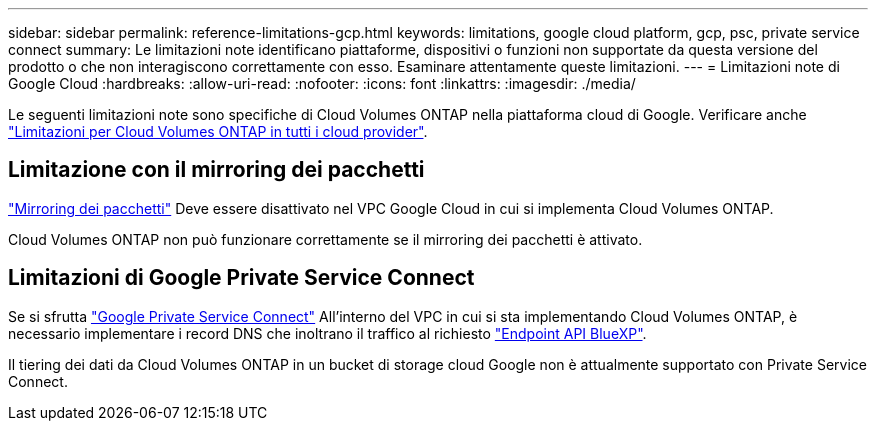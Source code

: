 ---
sidebar: sidebar 
permalink: reference-limitations-gcp.html 
keywords: limitations, google cloud platform, gcp, psc, private service connect 
summary: Le limitazioni note identificano piattaforme, dispositivi o funzioni non supportate da questa versione del prodotto o che non interagiscono correttamente con esso. Esaminare attentamente queste limitazioni. 
---
= Limitazioni note di Google Cloud
:hardbreaks:
:allow-uri-read: 
:nofooter: 
:icons: font
:linkattrs: 
:imagesdir: ./media/


[role="lead"]
Le seguenti limitazioni note sono specifiche di Cloud Volumes ONTAP nella piattaforma cloud di Google. Verificare anche link:reference-limitations.html["Limitazioni per Cloud Volumes ONTAP in tutti i cloud provider"].



== Limitazione con il mirroring dei pacchetti

https://cloud.google.com/vpc/docs/packet-mirroring["Mirroring dei pacchetti"^] Deve essere disattivato nel VPC Google Cloud in cui si implementa Cloud Volumes ONTAP.

Cloud Volumes ONTAP non può funzionare correttamente se il mirroring dei pacchetti è attivato.



== Limitazioni di Google Private Service Connect

Se si sfrutta https://cloud.google.com/vpc/docs/private-service-connect["Google Private Service Connect"^] All'interno del VPC in cui si sta implementando Cloud Volumes ONTAP, è necessario implementare i record DNS che inoltrano il traffico al richiesto https://docs.netapp.com/us-en/bluexp-setup-admin/task-quick-start-connector-google.html["Endpoint API BlueXP"^].

Il tiering dei dati da Cloud Volumes ONTAP in un bucket di storage cloud Google non è attualmente supportato con Private Service Connect.

